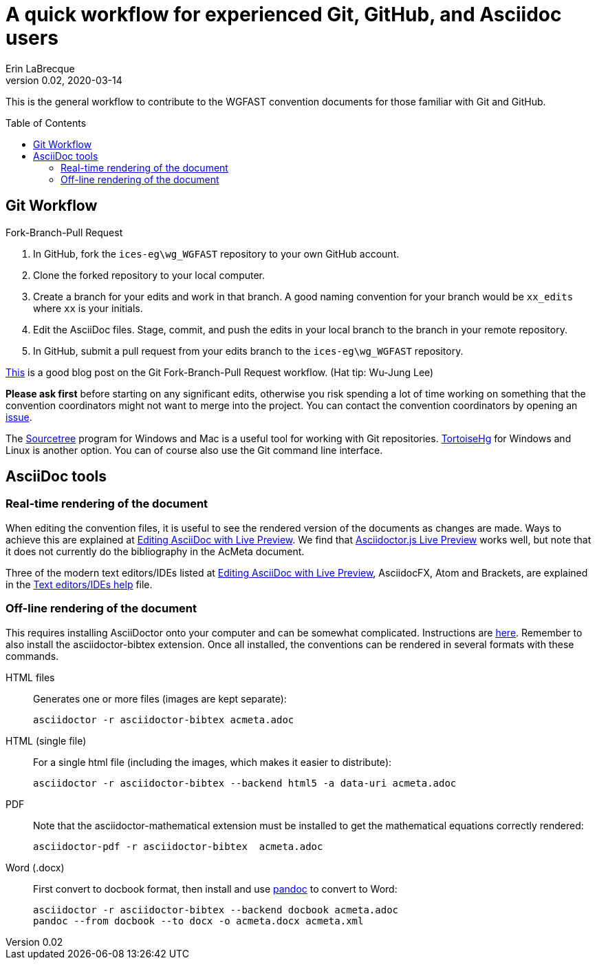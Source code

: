 = A quick workflow for experienced Git, GitHub, and Asciidoc users
Erin LaBrecque
:revnumber: 0.02
:revdate: 2020-03-14
:imagesdir: images\
:toc: preamble
:toclevels: 4
ifdef::env-github[]
:tip-caption: :bulb:
:note-caption: :information_source:
:important-caption: :heavy_exclamation_mark:
:caution-caption: :fire:
:warning-caption: :warning:
endif::[]


This is the general workflow to contribute to the WGFAST convention documents for those familiar with Git and GitHub.

== Git Workflow
.Fork-Branch-Pull Request
. In GitHub, fork the `ices-eg\wg_WGFAST` repository to your own GitHub account.
. Clone the forked repository to your local computer.
. Create a branch for your edits and work in that branch. A good naming convention for your branch would be `xx_edits` where `xx` is your initials.
. Edit the AsciiDoc files. Stage, commit, and push the edits in your local branch to the branch in your remote repository.
. In GitHub, submit a pull request from your edits branch to the `ices-eg\wg_WGFAST` repository.

https://jarednielsen.com/learn-git-branch-workflow/[This] is a good blog post on the Git Fork-Branch-Pull Request workflow. (Hat tip: Wu-Jung Lee)

*Please ask first* before starting on any significant edits, otherwise you risk spending a lot of time working on something that the convention coordinators might not want to merge into the project. You can contact the convention coordinators by opening an https://github.com/ices-eg/wg_WGFAST/issues[issue].

The https://www.sourcetreeapp.com/[Sourcetree] program for Windows and Mac is a useful tool for working with Git repositories. https://tortoisehg.bitbucket.io/[TortoiseHg] for Windows and Linux is another option. You can of course also use the Git command line interface.

== AsciiDoc tools
=== Real-time rendering of the document

When editing the convention files, it is useful to see the rendered version of the documents as changes are made. Ways to achieve this are explained at https://asciidoctor.org/docs/editing-asciidoc-with-live-preview/[Editing AsciiDoc with Live Preview]. We find that
https://github.com/asciidoctor/asciidoctor-browser-extension[Asciidoctor.js Live Preview] works well, but note that it does not currently do the bibliography in the AcMeta document.

Three of the modern text editors/IDEs listed at https://asciidoctor.org/docs/editing-asciidoc-with-live-preview/[Editing AsciiDoc with Live Preview], AsciidocFX, Atom and Brackets, are explained in the link:plain_text_editor_help.adoc[Text editors/IDEs help] file.

=== Off-line rendering of the document

This requires installing AsciiDoctor onto your computer and can be somewhat complicated. Instructions are https://asciidoctor.org/docs/install-toolchain/[here]. Remember to also install the asciidoctor-bibtex extension. Once all installed, the conventions can be rendered in several formats with these commands.

HTML files:: Generates one or more files (images are kept separate):

 asciidoctor -r asciidoctor-bibtex acmeta.adoc

HTML (single file):: For a single html file (including the images, which makes it easier to distribute):

 asciidoctor -r asciidoctor-bibtex --backend html5 -a data-uri acmeta.adoc

PDF:: Note that the asciidoctor-mathematical extension must be installed to get the mathematical equations correctly rendered:

 asciidoctor-pdf -r asciidoctor-bibtex  acmeta.adoc

Word (.docx):: First convert to docbook format, then install and use https://pandoc.org/[pandoc] to convert to Word:

 asciidoctor -r asciidoctor-bibtex --backend docbook acmeta.adoc
 pandoc --from docbook --to docx -o acmeta.docx acmeta.xml
